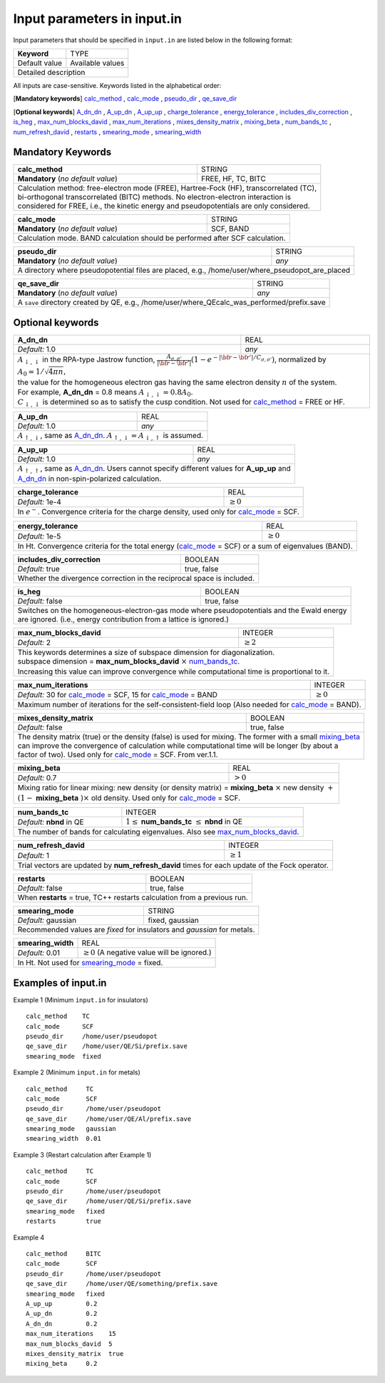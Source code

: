Input parameters in input.in
============================

Input parameters that should be specified in ``input.in`` are listed below in the following format:

+-------------------+----------------------+
| **Keyword**       |   TYPE               |
+-------------------+----------------------+
|   Default value   |   Available values   |
+-------------------+----------------------+
|   Detailed description                   |
+------------------------------------------+

All inputs are case-sensitive. Keywords listed in the alphabetical order:

[**Mandatory keywords**] 
calc_method_ , calc_mode_ , pseudo_dir_ , qe_save_dir_

[**Optional keywords**]
A_dn_dn_ , A_up_dn_ , A_up_up_ , charge_tolerance_ , energy_tolerance_ , includes_div_correction_ ,
is_heg_ , max_num_blocks_david_ , max_num_iterations_ , mixes_density_matrix_ , mixing_beta_ , num_bands_tc_ ,
num_refresh_david_ , restarts_ , smearing_mode_ , smearing_width_ 

Mandatory Keywords
------------------

.. _calc_method:

+------------------------------------+------------------------------------------------------+
| **calc_method**                    | STRING                                               |
+------------------------------------+------------------------------------------------------+
| **Mandatory** (*no default value*) | FREE, HF, TC, BITC                                   |
+------------------------------------+------------------------------------------------------+
| | Calculation method: free-electron mode (FREE), Hartree-Fock (HF), transcorrelated (TC), |
| | bi-orthogonal transcorrelated (BITC) methods. No electron-electron interaction is       |
| | considered for FREE, i.e., the kinetic energy and pseudopotentials are only considered. |
+-------------------------------------------------------------------------------------------+

.. _calc_mode:

+------------------------------------+-----------------------------------------------------+
| **calc_mode**                      | STRING                                              |
+------------------------------------+-----------------------------------------------------+
| **Mandatory** (*no default value*) | SCF, BAND                                           |
+------------------------------------+-----------------------------------------------------+
| Calculation mode. BAND calculation should be performed after SCF calculation.            |
+------------------------------------------------------------------------------------------+

.. _pseudo_dir:

+------------------------------------+-------------------------------------------------------------+
| **pseudo_dir**                     | STRING                                                      |
+------------------------------------+-------------------------------------------------------------+
| **Mandatory** (*no default value*) | *any*                                                       |
+------------------------------------+-------------------------------------------------------------+
| A directory where pseudopotential files are placed, e.g., /home/user/where_pseudopot_are_placed  |
+--------------------------------------------------------------------------------------------------+

.. _qe_save_dir:

+------------------------------------+---------------------------------------------------------+
| **qe_save_dir**                    | STRING                                                  |
+------------------------------------+---------------------------------------------------------+
| **Mandatory** (*no default value*) | *any*                                                   |
+------------------------------------+---------------------------------------------------------+
| A ``save`` directory created by QE, e.g., /home/user/where_QEcalc_was_performed/prefix.save  |
+----------------------------------------------------------------------------------------------+

Optional keywords
-----------------

.. _A_dn_dn:

+------------------------------------+--------------------------------------------------------------------------------------------------------------------------------------------------------------------------------------+
| **A_dn_dn**                        | REAL                                                                                                                                                                                 |
+------------------------------------+--------------------------------------------------------------------------------------------------------------------------------------------------------------------------------------+
| *Default:* 1.0                     | *any*                                                                                                                                                                                |
+------------------------------------+--------------------------------------------------------------------------------------------------------------------------------------------------------------------------------------+
| | :math:`A_{\downarrow,\downarrow}` in the RPA-type Jastrow function, :math:`\frac{A_{\sigma, \sigma'}}{|{\bf r}-{\bf r'}|}(1-e^{-|{\bf r}-{\bf r'}|/C_{\sigma,\sigma'}})`, normalized by :math:`A_0 = 1/\sqrt{4 \pi n}`, |
| | the value for the homogeneous electron gas having the same electron density :math:`n` of the system.                                                                                                                    |
| | For example, **A_dn_dn** = 0.8 means :math:`A_{\downarrow,\downarrow}=0.8A_0`.                                                                                                                                          | 
| | :math:`C_{\downarrow,\downarrow}` is determined so as to satisfy the cusp condition. Not used for calc_method_ = FREE or HF.                                                                                            |
+---------------------------------------------------------------------------------------------------------------------------------------------------------------------------------------------------------------------------+

.. _A_up_dn:

+------------------------------------+----------------------------------------------------------------------------------------+
| **A_up_dn**                        | REAL                                                                                   |
+------------------------------------+----------------------------------------------------------------------------------------+
| *Default:* 1.0                     | *any*                                                                                  |
+------------------------------------+----------------------------------------------------------------------------------------+
| :math:`A_{\uparrow,\downarrow}`, same as A_dn_dn_.    :math:`A_{\uparrow,\downarrow}=A_{\downarrow,\uparrow}` is assumed.   |
+-----------------------------------------------------------------------------------------------------------------------------+

.. _A_up_up:

+------------------------------------+-----------------------------------------------------------------------------+
| **A_up_up**                        | REAL                                                                        |
+------------------------------------+-----------------------------------------------------------------------------+
| *Default:* 1.0                     | *any*                                                                       |
+------------------------------------+-----------------------------------------------------------------------------+
| | :math:`A_{\uparrow,\uparrow}`, same as A_dn_dn_.    Users cannot specify different values for **A_up_up** and  |
| | A_dn_dn_ in non-spin-polarized calculation.                                                                    |
+------------------------------------------------------------------------------------------------------------------+

.. _charge_tolerance:

+------------------------------------+-----------------------------------------------------------------------------+
| **charge_tolerance**               | REAL                                                                        |
+------------------------------------+-----------------------------------------------------------------------------+
| *Default:* 1e-4                    | :math:`\geq 0`                                                              |
+------------------------------------+-----------------------------------------------------------------------------+
| In :math:`e^-`. Convergence criteria for the charge density, used only for calc_mode_ = SCF.                     |
+------------------------------------------------------------------------------------------------------------------+

.. _energy_tolerance:

+------------------------------------+-------------------------------------------------------------------+
| **energy_tolerance**               | REAL                                                              |
+------------------------------------+-------------------------------------------------------------------+
| *Default:* 1e-5                    | :math:`\geq 0`                                                    |
+------------------------------------+-------------------------------------------------------------------+
| In Ht. Convergence criteria for the total energy (calc_mode_ = SCF) or a sum of eigenvalues (BAND).    |
+--------------------------------------------------------------------------------------------------------+

.. _includes_div_correction:

+------------------------------------+-------------------------------------------------------------------+
| **includes_div_correction**        | BOOLEAN                                                           |
+------------------------------------+-------------------------------------------------------------------+
| *Default:* true                    | true, false                                                       |
+------------------------------------+-------------------------------------------------------------------+
| Whether the divergence correction in the reciprocal space is included.                                 |
+--------------------------------------------------------------------------------------------------------+

.. _is_heg:

+------------------------------------+---------------------------------------------------------------------+
| **is_heg**                         | BOOLEAN                                                             |
+------------------------------------+---------------------------------------------------------------------+
| *Default:* false                   | true, false                                                         |
+------------------------------------+---------------------------------------------------------------------+
| | Switches on the homogeneous-electron-gas mode where pseudopotentials and the Ewald energy              |
| | are ignored. (i.e., energy contribution from a lattice is ignored.)                                    |
+----------------------------------------------------------------------------------------------------------+

.. _max_num_blocks_david:

+------------------------------------+---------------------------------------------------------------------+
| **max_num_blocks_david**           | INTEGER                                                             |
+------------------------------------+---------------------------------------------------------------------+
| *Default:* 2                       | :math:`\geq 2`                                                      |
+------------------------------------+---------------------------------------------------------------------+
| | This keywords determines a size of subspace dimension for diagonalization.                             |
| | subspace dimension = **max_num_blocks_david** :math:`\times` num_bands_tc_.                            |
| | Increasing this value can improve convergence while computational time is proportional to it.          |
+----------------------------------------------------------------------------------------------------------+

.. _max_num_iterations:

+---------------------------------------------------------------+------------------------------------------+
| **max_num_iterations**                                        | INTEGER                                  |
+---------------------------------------------------------------+------------------------------------------+
| *Default:* 30 for calc_mode_ = SCF, 15 for calc_mode_ = BAND  | :math:`\geq 0`                           |
+---------------------------------------------------------------+------------------------------------------+
| Maximum number of iterations for the self-consistent-field loop (Also needed for calc_mode_ = BAND).     |
+----------------------------------------------------------------------------------------------------------+

.. _mixes_density_matrix:

+------------------------------------+--------------------------------------------------------------------------+
| **mixes_density_matrix**           | BOOLEAN                                                                  |
+------------------------------------+--------------------------------------------------------------------------+
| *Default:* false                   | true, false                                                              |
+------------------------------------+--------------------------------------------------------------------------+
| | The density matrix (true) or the density (false) is used for mixing. The former with a small mixing_beta_   |
| | can improve the convergence of calculation while computational time will be longer (by about a              |
| | factor of two). Used only for calc_mode_ = SCF. From ver.1.1.                                               |
+---------------------------------------------------------------------------------------------------------------+

.. _mixing_beta:

+------------------------------------+--------------------------------------------------------------------------------------+
| **mixing_beta**                    | REAL                                                                                 |
+------------------------------------+--------------------------------------------------------------------------------------+
| *Default:* 0.7                     | :math:`> 0`                                                                          |
+------------------------------------+--------------------------------------------------------------------------------------+
| | Mixing ratio for linear mixing: new density (or density matrix) = **mixing_beta** :math:`\times` new density :math:`+`  |
| | :math:`(1-` **mixing_beta** :math:`)\times` old density. Used only for calc_mode_ = SCF.                                |
+---------------------------------------------------------------------------------------------------------------------------+

.. _num_bands_tc:

+------------------------------------+----------------------------------------------------------------------------------------+
| **num_bands_tc**                   | INTEGER                                                                                |
+------------------------------------+----------------------------------------------------------------------------------------+
| *Default:* **nbnd** in QE          | :math:`1 \leq` **num_bands_tc** :math:`\leq` **nbnd** in QE                            |
+------------------------------------+----------------------------------------------------------------------------------------+
|   The number of bands for calculating eigenvalues. Also see max_num_blocks_david_.                                          |
+-----------------------------------------------------------------------------------------------------------------------------+

.. _num_refresh_david:

+------------------------------------+--------------------------------------------------------------------------+
| **num_refresh_david**              | INTEGER                                                                  |
+------------------------------------+--------------------------------------------------------------------------+
| *Default:* 1                       | :math:`\geq 1`                                                           |
+------------------------------------+--------------------------------------------------------------------------+
| Trial vectors are updated by **num_refresh_david** times for each update of the Fock operator.                |
+---------------------------------------------------------------------------------------------------------------+

.. _restarts:

+------------------------------------+---------------------------------------------------------------------+
| **restarts**                       | BOOLEAN                                                             |
+------------------------------------+---------------------------------------------------------------------+
| *Default:* false                   | true, false                                                         |
+------------------------------------+---------------------------------------------------------------------+
| When **restarts** = true, TC++ restarts calculation from a previous run.                                 |
+----------------------------------------------------------------------------------------------------------+

.. _smearing_mode:

+------------------------------------+---------------------------------------------------------------------+
| **smearing_mode**                  | STRING                                                              |
+------------------------------------+---------------------------------------------------------------------+
| *Default:* gaussian                | fixed, gaussian                                                     |
+------------------------------------+---------------------------------------------------------------------+
| Recommended values are *fixed* for insulators and *gaussian* for metals.                                 |
+----------------------------------------------------------------------------------------------------------+


.. _smearing_width:

+------------------------------------+--------------------------------------------------------------------------+
| **smearing_width**                 | REAL                                                                     |
+------------------------------------+--------------------------------------------------------------------------+
| *Default:* 0.01                    | :math:`\geq 0` (A negative value will be ignored.)                       |
+------------------------------------+--------------------------------------------------------------------------+
| In Ht. Not used for smearing_mode_ = fixed.                                                                   |
+---------------------------------------------------------------------------------------------------------------+

Examples of input.in
--------------------

Example 1 (Minimum ``input.in`` for insulators)

::
   
   calc_method    TC
   calc_mode      SCF
   pseudo_dir     /home/user/pseudopot
   qe_save_dir    /home/user/QE/Si/prefix.save
   smearing_mode  fixed

Example 2 (Minimum ``input.in`` for metals)

::
   
   calc_method     TC
   calc_mode       SCF
   pseudo_dir      /home/user/pseudopot
   qe_save_dir     /home/user/QE/Al/prefix.save
   smearing_mode   gaussian
   smearing_width  0.01

Example 3 (Restart calculation after Example 1)

::
   
   calc_method     TC
   calc_mode       SCF
   pseudo_dir      /home/user/pseudopot
   qe_save_dir     /home/user/QE/Si/prefix.save
   smearing_mode   fixed
   restarts        true

Example 4

::
   
   calc_method     BITC
   calc_mode       SCF
   pseudo_dir      /home/user/pseudopot
   qe_save_dir     /home/user/QE/something/prefix.save
   smearing_mode   fixed
   A_up_up         0.2
   A_up_dn         0.2
   A_dn_dn         0.2
   max_num_iterations    15
   max_num_blocks_david  5
   mixes_density_matrix  true
   mixing_beta     0.2



